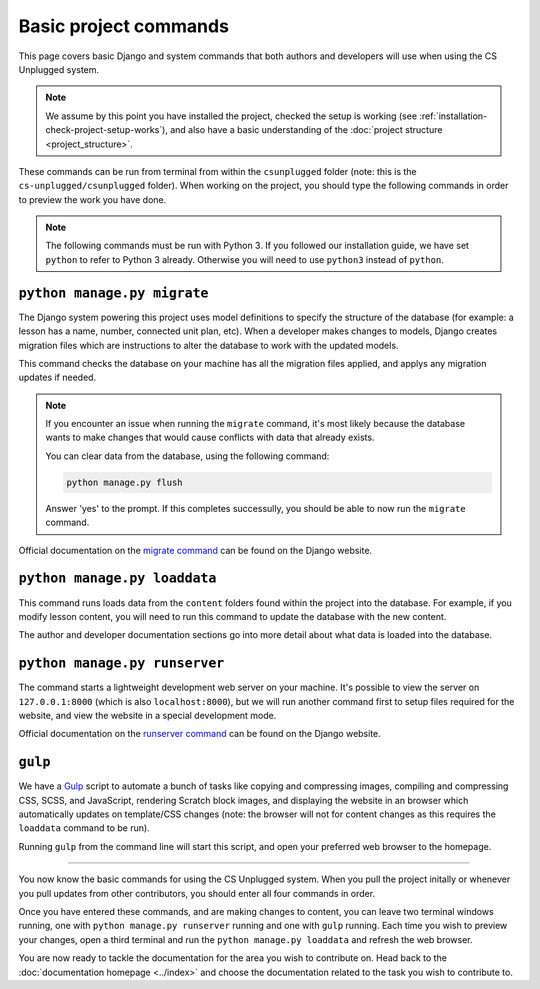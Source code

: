 Basic project commands
##############################################################################

This page covers basic Django and system commands that both authors and
developers will use when using the CS Unplugged system.

.. note::

  We assume by this point you have installed the project, checked the
  setup is working (see :ref:`installation-check-project-setup-works`),
  and also have a basic understanding of the
  :doc:`project structure <project_structure>`.

These commands can be run from terminal from within the ``csunplugged`` folder
(note: this is the ``cs-unplugged/csunplugged`` folder).
When working on the project, you should type the following commands in order
to preview the work you have done.

.. note::

  The following commands must be run with Python 3. If you followed our
  installation guide, we have set ``python`` to refer to Python 3 already.
  Otherwise you will need to use ``python3`` instead of ``python``.

.. _command-manage-migrate:

``python manage.py migrate``
==============================================================================

The Django system powering this project uses model definitions to specify
the structure of the database (for example: a lesson has a name, number,
connected unit plan, etc).
When a developer makes changes to models, Django creates migration files
which are instructions to alter the database to work with the updated models.

This command checks the database on your machine has all the migration files
applied, and applys any migration updates if needed.

.. note::

  If you encounter an issue when running the ``migrate`` command, it's most
  likely because the database wants to make changes that would cause conflicts
  with data that already exists.

  You can clear data from the database, using the following command:

  .. code-block:: bash

    python manage.py flush

  Answer 'yes' to the prompt. If this completes successully, you should be
  able to now run the ``migrate`` command.

Official documentation on the `migrate command`_ can be found on the Django
website.

.. _command-manage-loaddata:

``python manage.py loaddata``
==============================================================================

This command runs loads data from the ``content`` folders found within the
project into the database. For example, if you modify lesson content, you
will need to run this command to update the database with the new content.

The author and developer documentation sections go into more detail about
what data is loaded into the database.

.. _command-manage-runserver:

``python manage.py runserver``
==============================================================================

The command starts a lightweight development web server on your machine. It's
possible to view the server on ``127.0.0.1:8000`` (which is also
``localhost:8000``), but we will run another command first to setup files
required for the website, and view the website in a special development mode.

Official documentation on the `runserver command`_ can be found on the Django
website.

.. _command-gulp:

``gulp``
==============================================================================

We have a `Gulp`_ script to automate a bunch of tasks like copying and
compressing images, compiling and compressing CSS, SCSS, and JavaScript,
rendering Scratch block images, and displaying the website in an browser which
automatically updates on template/CSS changes (note: the browser will not for
content changes as this requires the ``loaddata`` command to be run).

Running ``gulp`` from the command line will start this script, and open your
preferred web browser to the homepage.

-----------------------------------------------------------------------------

You now know the basic commands for using the CS Unplugged system.
When you pull the project initally or whenever you pull updates from other
contributors, you should enter all four commands in order.

Once you have entered these commands, and are making changes to content, you
can leave two terminal windows running, one with ``python manage.py runserver``
running and one with ``gulp`` running.
Each time you wish to preview your changes, open a third terminal and run the
``python manage.py loaddata`` and refresh the web browser.

You are now ready to tackle the documentation for the area you wish to
contribute on.
Head back to the :doc:`documentation homepage <../index>` and choose the documentation related
to the task you wish to contribute to.

.. _migrate command: https://docs.djangoproject.com/en/dev/ref/django-admin/#migrate:
.. _runserver command: https://docs.djangoproject.com/en/dev/ref/django-admin/#runserver
.. _Gulp: http://gulpjs.com/
